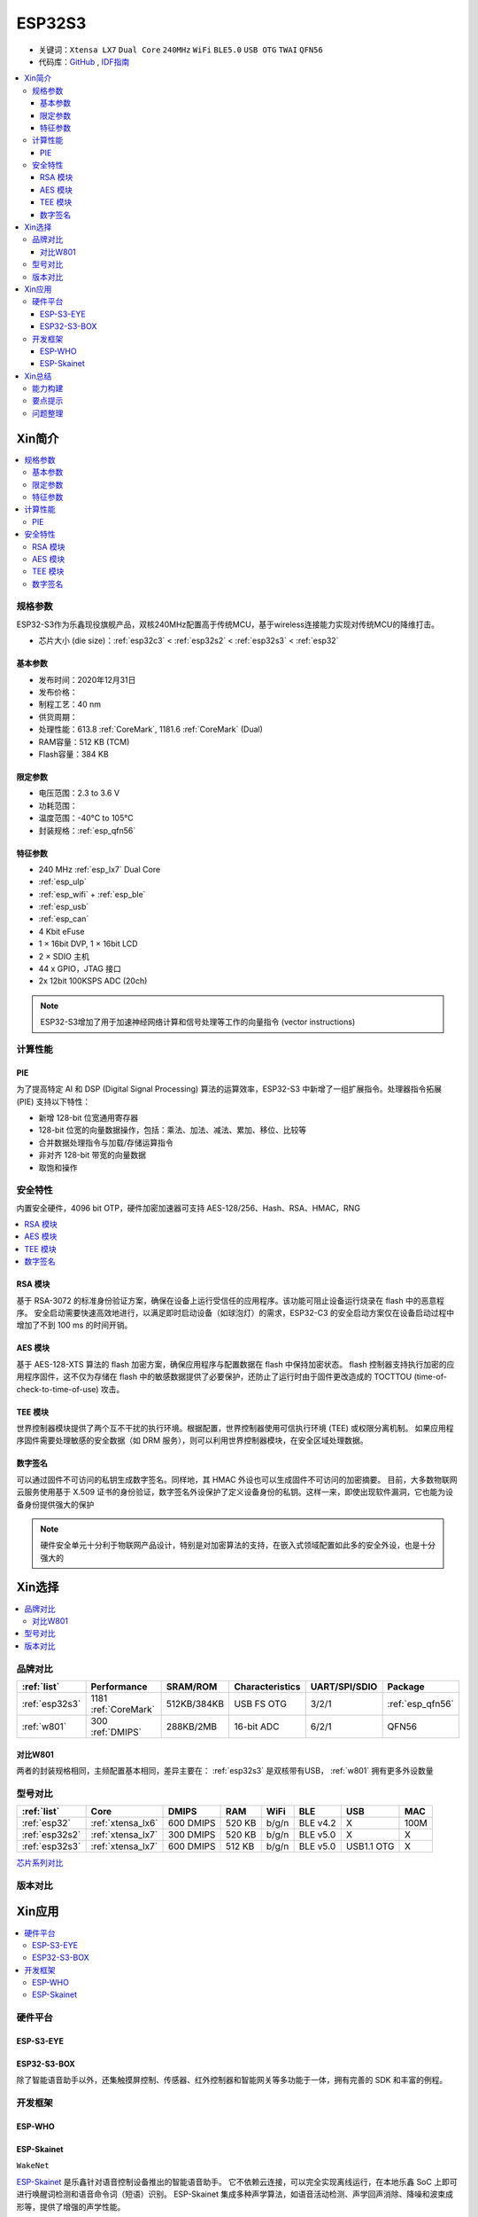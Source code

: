.. _NO_015:
.. _esp32s3:

ESP32S3
================

* 关键词：``Xtensa LX7`` ``Dual Core`` ``240MHz`` ``WiFi`` ``BLE5.0`` ``USB OTG`` ``TWAI`` ``QFN56``
* 代码库：`GitHub <https://github.com/SoCXin/ESP32S3>`_ , `IDF指南 <https://docs.espressif.com/projects/esp-idf/zh_CN/latest/esp32s3/get-started/index.html>`_

.. contents::
    :local:

Xin简介
-----------

.. image:: ./images/ESP32S3.png
    :target: https://www.espressif.com/zh-hans/products/socs/ESP32-S3

.. contents::
    :local:

规格参数
~~~~~~~~~~~

ESP32-S3作为乐鑫现役旗舰产品，双核240MHz配置高于传统MCU，基于wireless连接能力实现对传统MCU的降维打击。

* 芯片大小 (die size)：:ref:`esp32c3` < :ref:`esp32s2` < :ref:`esp32s3` < :ref:`esp32`

基本参数
^^^^^^^^^^^

* 发布时间：2020年12月31日
* 发布价格：
* 制程工艺：40 nm
* 供货周期：
* 处理性能：613.8 :ref:`CoreMark`, 1181.6 :ref:`CoreMark` (Dual)
* RAM容量：512 KB (TCM)
* Flash容量：384 KB

限定参数
^^^^^^^^^^^

* 电压范围：2.3 to 3.6 V
* 功耗范围：
* 温度范围：-40°C to 105°C
* 封装规格：:ref:`esp_qfn56`


特征参数
^^^^^^^^^^^

* 240 MHz :ref:`esp_lx7` Dual Core
* :ref:`esp_ulp`
* :ref:`esp_wifi` + :ref:`esp_ble`
* :ref:`esp_usb`
* :ref:`esp_can`
* 4 Kbit eFuse
* 1 × 16bit DVP, 1 × 16bit LCD
* 2 × SDIO 主机
* 44 x GPIO，JTAG 接口
* 2x 12bit 100KSPS ADC (20ch)

.. note::
    ESP32-S3增加了用于加速神经网络计算和信号处理等工作的向量指令 (vector instructions)

计算性能
~~~~~~~~~~~~~~

.. _esp_pie:

PIE
^^^^^^^^^^^^^^^

为了提高特定 AI 和 DSP (Digital Signal Processing) 算法的运算效率，ESP32-S3 中新增了一组扩展指令。处理器指令拓展 (PIE) 支持以下特性：

* 新增 128-bit 位宽通用寄存器
* 128-bit 位宽的向量数据操作，包括：乘法、加法、减法、累加、移位、比较等
* 合并数据处理指令与加载/存储运算指令
* 非对齐 128-bit 带宽的向量数据
* 取饱和操作


安全特性
~~~~~~~~~~~~~~

内置安全硬件，4096 bit OTP，硬件加密加速器可支持 AES-128/256、Hash、RSA、HMAC，RNG


.. contents::
    :local:

RSA 模块
^^^^^^^^^^^^^^^

基于 RSA-3072 的标准身份验证方案，确保在设备上运行受信任的应用程序。该功能可阻止设备运行烧录在 flash 中的恶意程序。
安全启动需要快速高效地进行，以满足即时启动设备（如球泡灯）的需求，ESP32-C3 的安全启动方案仅在设备启动过程中增加了不到 100 ms 的时间开销。

AES 模块
^^^^^^^^^^^^^^^

基于 AES-128-XTS 算法的 flash 加密方案，确保应用程序与配置数据在 flash 中保持加密状态。
flash 控制器支持执行加密的应用程序固件，这不仅为存储在 flash 中的敏感数据提供了必要保护，还防止了运行时由于固件更改造成的 TOCTTOU (time-of-check-to-time-of-use) 攻击。

TEE 模块
^^^^^^^^^^^^^^^

世界控制器模块提供了两个互不干扰的执行环境。根据配置，世界控制器使用可信执行环境 (TEE) 或权限分离机制。
如果应用程序固件需要处理敏感的安全数据（如 DRM 服务），则可以利用世界控制器模块，在安全区域处理数据。


数字签名
^^^^^^^^^^^^^^^

可以通过固件不可访问的私钥生成数字签名。同样地，其 HMAC 外设也可以生成固件不可访问的加密摘要。
目前，大多数物联网云服务使用基于 X.509 证书的身份验证，数字签名外设保护了定义设备身份的私钥。这样一来，即使出现软件漏洞，它也能为设备身份提供强大的保护

.. note::
    硬件安全单元十分利于物联网产品设计，特别是对加密算法的支持，在嵌入式领域配置如此多的安全外设，也是十分强大的


Xin选择
-----------

.. contents::
    :local:

品牌对比
~~~~~~~~~


.. list-table::
    :header-rows:  1

    * - :ref:`list`
      - Performance
      - SRAM/ROM
      - Characteristics
      - UART/SPI/SDIO
      - Package
    * - :ref:`esp32s3`
      - 1181 :ref:`CoreMark`
      - 512KB/384KB
      - USB FS OTG
      - 3/2/1
      - :ref:`esp_qfn56`
    * - :ref:`w801`
      - 300 :ref:`DMIPS`
      - 288KB/2MB
      - 16-bit ADC
      - 6/2/1
      - QFN56

对比W801
^^^^^^^^^^^

两者的封装规格相同，主频配置基本相同，差异主要在： :ref:`esp32s3` 是双核带有USB，  :ref:`w801` 拥有更多外设数量

型号对比
~~~~~~~~~

.. list-table::
    :header-rows:  1

    * - :ref:`list`
      - Core
      - DMIPS
      - RAM
      - WiFi
      - BLE
      - USB
      - MAC
    * - :ref:`esp32`
      - :ref:`xtensa_lx6`
      - 600 DMIPS
      - 520 KB
      - b/g/n
      - BLE v4.2
      - X
      - 100M
    * - :ref:`esp32s2`
      - :ref:`xtensa_lx7`
      - 300 DMIPS
      - 520 KB
      - b/g/n
      - BLE v5.0
      - X
      - X
    * - :ref:`esp32s3`
      - :ref:`xtensa_lx7`
      - 600 DMIPS
      - 512 KB
      - b/g/n
      - BLE v5.0
      - USB1.1 OTG
      - X

`芯片系列对比 <https://docs.espressif.com/projects/esp-idf/zh_CN/latest/esp32s3/hw-reference/chip-series-comparison.html>`_



版本对比
~~~~~~~~~



Xin应用
--------------

.. contents::
    :local:

硬件平台
~~~~~~~~~

ESP-S3-EYE
^^^^^^^^^^^^^^^^

ESP32-S3-BOX
^^^^^^^^^^^^^^^^

.. image:: ./images/S3-BOX.png
    :target: https://item.taobao.com/item.htm?spm=a1z10.5-c-s.w4002-22443450244.17.348167d8ZD5hBc&id=658634202331

除了智能语音助手以外，还集触摸屏控制、传感器、红外控制器和智能网关等多功能于一体，拥有完善的 SDK 和丰富的例程。

.. image:: ./images/S3-Box-SCH.png
    :target: https://github.com/espressif/esp-box



开发框架
~~~~~~~~~

ESP-WHO
^^^^^^^^^^^

.. image:: https://github.com/espressif/esp-who/blob/master/img/architecture_en.drawio.svg
    :target: https://github.com/espressif/esp-who



.. _esp_skainet:

ESP-Skainet
^^^^^^^^^^^^^^

``WakeNet``

`ESP-Skainet <https://github.com/espressif/esp-skainet>`_ 是乐鑫针对语音控制设备推出的智能语音助手。
它不依赖云连接，可以完全实现离线运行，在本地乐鑫 SoC 上即可进行唤醒词检测和语音命令词（短语）识别。
ESP-Skainet 集成多种声学算法，如语音活动检测、声学回声消除、降噪和波束成形等，提供了增强的声学性能。



Xin总结
--------------

.. contents::
    :local:

能力构建
~~~~~~~~~~~~~

.. note::
    相对传统的MCU使用的强大IDE环境，最大的槽点就是缺乏高度集成的工具环境，ESP-IDF的编译效率较低，文件修改后编译非常耗时


要点提示
~~~~~~~~~~~~~

问题整理
~~~~~~~~~~~~~

